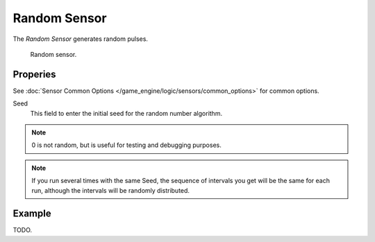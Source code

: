 .. _bpy.types.RandomSensor.:

*************
Random Sensor
*************

The *Random Sensor* generates random pulses.

.. figure:: /images/bge_sensor_random.jpg
   :width: 300px

   Random sensor.


Properies
=========

See :doc:`Sensor Common Options </game_engine/logic/sensors/common_options>` for common options.

Seed
   This field to enter the initial seed for the random number algorithm.

.. note::

   0 is not random, but is useful for testing and debugging purposes.

.. note::

   If you run several times with the same Seed, the sequence of intervals you get
   will be the same for each run, although the intervals will be randomly distributed.


Example
=======

TODO.
